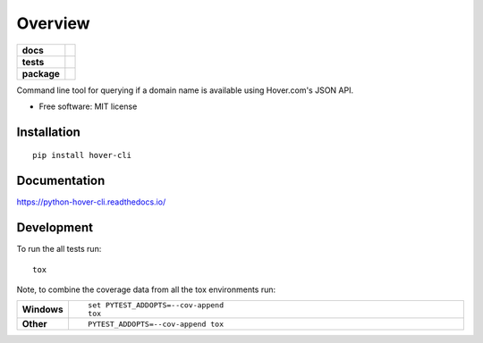 ========
Overview
========

.. start-badges

.. list-table::
    :stub-columns: 1

    * - docs
      - |docs|
    * - tests
      - | |travis| |appveyor| |requires|
        | |coveralls| |codecov|
        | |landscape| |scrutinizer| |codeclimate|
    * - package
      - | |version| |wheel| |supported-versions| |supported-implementations|
        | |commits-since|

.. |docs| image:: https://readthedocs.org/projects/python-hover-cli/badge/?style=flat
    :target: https://readthedocs.org/projects/python-hover-cli
    :alt: Documentation Status

.. |travis| image:: https://travis-ci.org/techdragon/python-hover-cli.svg?branch=master
    :alt: Travis-CI Build Status
    :target: https://travis-ci.org/techdragon/python-hover-cli

.. |appveyor| image:: https://ci.appveyor.com/api/projects/status/github/techdragon/python-hover-cli?branch=master&svg=true
    :alt: AppVeyor Build Status
    :target: https://ci.appveyor.com/project/techdragon/python-hover-cli

.. |requires| image:: https://requires.io/github/techdragon/python-hover-cli/requirements.svg?branch=master
    :alt: Requirements Status
    :target: https://requires.io/github/techdragon/python-hover-cli/requirements/?branch=master

.. |coveralls| image:: https://coveralls.io/repos/techdragon/python-hover-cli/badge.svg?branch=master&service=github
    :alt: Coverage Status
    :target: https://coveralls.io/r/techdragon/python-hover-cli

.. |codecov| image:: https://codecov.io/github/techdragon/python-hover-cli/coverage.svg?branch=master
    :alt: Coverage Status
    :target: https://codecov.io/github/techdragon/python-hover-cli

.. |landscape| image:: https://landscape.io/github/techdragon/python-hover-cli/master/landscape.svg?style=flat
    :target: https://landscape.io/github/techdragon/python-hover-cli/master
    :alt: Code Quality Status

.. |codeclimate| image:: https://codeclimate.com/github/techdragon/python-hover-cli/badges/gpa.svg
   :target: https://codeclimate.com/github/techdragon/python-hover-cli
   :alt: CodeClimate Quality Status

.. |version| image:: https://img.shields.io/pypi/v/hover-cli.svg
    :alt: PyPI Package latest release
    :target: https://pypi.python.org/pypi/hover-cli

.. |commits-since| image:: https://img.shields.io/github/commits-since/techdragon/python-hover-cli/v0.1.0.svg
    :alt: Commits since latest release
    :target: https://github.com/techdragon/python-hover-cli/compare/v0.1.0...master

.. |wheel| image:: https://img.shields.io/pypi/wheel/hover-cli.svg
    :alt: PyPI Wheel
    :target: https://pypi.python.org/pypi/hover-cli

.. |supported-versions| image:: https://img.shields.io/pypi/pyversions/hover-cli.svg
    :alt: Supported versions
    :target: https://pypi.python.org/pypi/hover-cli

.. |supported-implementations| image:: https://img.shields.io/pypi/implementation/hover-cli.svg
    :alt: Supported implementations
    :target: https://pypi.python.org/pypi/hover-cli

.. |scrutinizer| image:: https://img.shields.io/scrutinizer/g/techdragon/python-hover-cli/master.svg
    :alt: Scrutinizer Status
    :target: https://scrutinizer-ci.com/g/techdragon/python-hover-cli/


.. end-badges

Command line tool for querying if a domain name is available using Hover.com's JSON API.

* Free software: MIT license

Installation
============

::

    pip install hover-cli

Documentation
=============

https://python-hover-cli.readthedocs.io/

Development
===========

To run the all tests run::

    tox

Note, to combine the coverage data from all the tox environments run:

.. list-table::
    :widths: 10 90
    :stub-columns: 1

    - - Windows
      - ::

            set PYTEST_ADDOPTS=--cov-append
            tox

    - - Other
      - ::

            PYTEST_ADDOPTS=--cov-append tox
